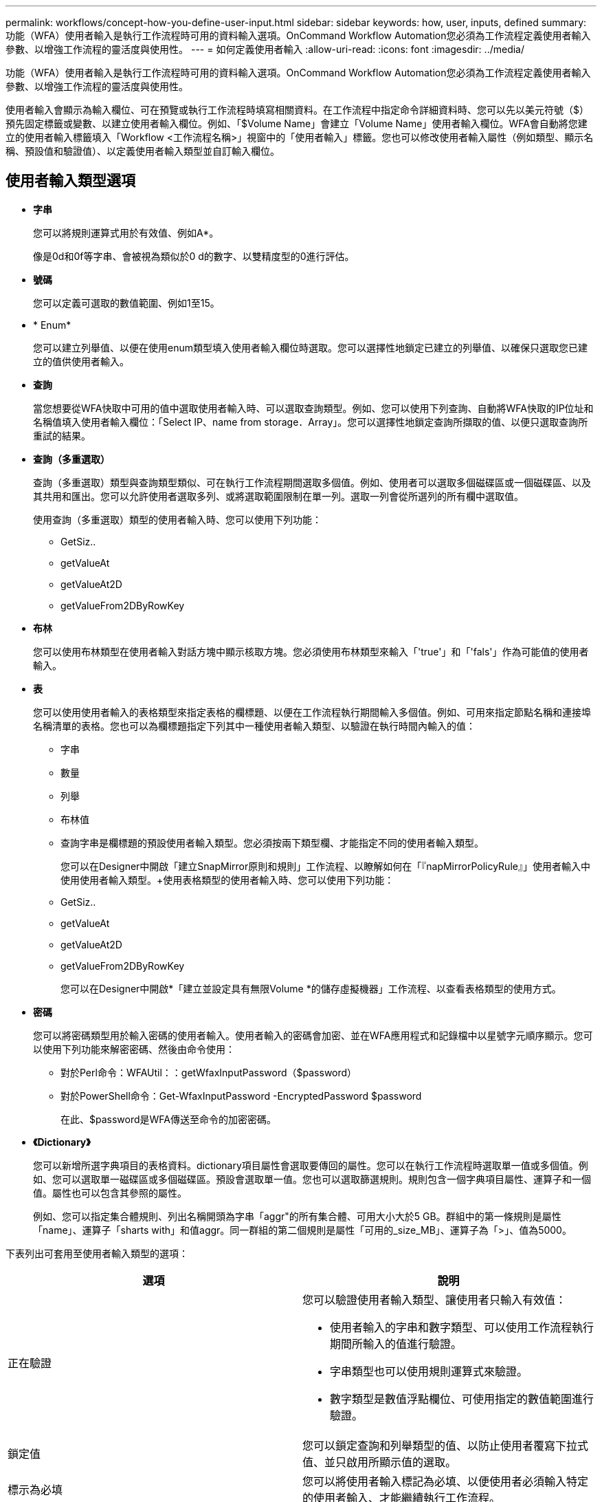 ---
permalink: workflows/concept-how-you-define-user-input.html 
sidebar: sidebar 
keywords: how, user, inputs, defined 
summary: 功能（WFA）使用者輸入是執行工作流程時可用的資料輸入選項。OnCommand Workflow Automation您必須為工作流程定義使用者輸入參數、以增強工作流程的靈活度與使用性。 
---
= 如何定義使用者輸入
:allow-uri-read: 
:icons: font
:imagesdir: ../media/


[role="lead"]
功能（WFA）使用者輸入是執行工作流程時可用的資料輸入選項。OnCommand Workflow Automation您必須為工作流程定義使用者輸入參數、以增強工作流程的靈活度與使用性。

使用者輸入會顯示為輸入欄位、可在預覽或執行工作流程時填寫相關資料。在工作流程中指定命令詳細資料時、您可以先以美元符號（$）預先固定標籤或變數、以建立使用者輸入欄位。例如、「$Volume Name」會建立「Volume Name」使用者輸入欄位。WFA會自動將您建立的使用者輸入標籤填入「Workflow <工作流程名稱>」視窗中的「使用者輸入」標籤。您也可以修改使用者輸入屬性（例如類型、顯示名稱、預設值和驗證值）、以定義使用者輸入類型並自訂輸入欄位。



== 使用者輸入類型選項

* *字串*
+
您可以將規則運算式用於有效值、例如A*。

+
像是0d和0f等字串、會被視為類似於0 d的數字、以雙精度型的0進行評估。

* *號碼*
+
您可以定義可選取的數值範圍、例如1至15。

* * Enum*
+
您可以建立列舉值、以便在使用enum類型填入使用者輸入欄位時選取。您可以選擇性地鎖定已建立的列舉值、以確保只選取您已建立的值供使用者輸入。

* *查詢*
+
當您想要從WFA快取中可用的值中選取使用者輸入時、可以選取查詢類型。例如、您可以使用下列查詢、自動將WFA快取的IP位址和名稱值填入使用者輸入欄位：「Select IP、name from storage．Array」。您可以選擇性地鎖定查詢所擷取的值、以便只選取查詢所重試的結果。

* *查詢（多重選取）*
+
查詢（多重選取）類型與查詢類型類似、可在執行工作流程期間選取多個值。例如、使用者可以選取多個磁碟區或一個磁碟區、以及其共用和匯出。您可以允許使用者選取多列、或將選取範圍限制在單一列。選取一列會從所選列的所有欄中選取值。

+
使用查詢（多重選取）類型的使用者輸入時、您可以使用下列功能：

+
** GetSiz..
** getValueAt
** getValueAt2D
** getValueFrom2DByRowKey


* *布林*
+
您可以使用布林類型在使用者輸入對話方塊中顯示核取方塊。您必須使用布林類型來輸入「'true'」和「'fals'」作為可能值的使用者輸入。

* *表*
+
您可以使用使用者輸入的表格類型來指定表格的欄標題、以便在工作流程執行期間輸入多個值。例如、可用來指定節點名稱和連接埠名稱清單的表格。您也可以為欄標題指定下列其中一種使用者輸入類型、以驗證在執行時間內輸入的值：

+
** 字串
** 數量
** 列舉
** 布林值
** 查詢字串是欄標題的預設使用者輸入類型。您必須按兩下類型欄、才能指定不同的使用者輸入類型。


+
您可以在Designer中開啟「建立SnapMirror原則和規則」工作流程、以瞭解如何在「『napMirrorPolicyRule』」使用者輸入中使用使用者輸入類型。+使用表格類型的使用者輸入時、您可以使用下列功能：

+
** GetSiz..
** getValueAt
** getValueAt2D
** getValueFrom2DByRowKey
+
您可以在Designer中開啟*「建立並設定具有無限Volume *的儲存虛擬機器」工作流程、以查看表格類型的使用方式。



* *密碼*
+
您可以將密碼類型用於輸入密碼的使用者輸入。使用者輸入的密碼會加密、並在WFA應用程式和記錄檔中以星號字元順序顯示。您可以使用下列功能來解密密碼、然後由命令使用：

+
** 對於Perl命令：WFAUtil：：getWfaxInputPassword（$password）
** 對於PowerShell命令：Get-WfaxInputPassword -EncryptedPassword $password
+
在此、$password是WFA傳送至命令的加密密碼。



* *《Dictionary》*
+
您可以新增所選字典項目的表格資料。dictionary項目屬性會選取要傳回的屬性。您可以在執行工作流程時選取單一值或多個值。例如、您可以選取單一磁碟區或多個磁碟區。預設會選取單一值。您也可以選取篩選規則。規則包含一個字典項目屬性、運算子和一個值。屬性也可以包含其參照的屬性。

+
例如、您可以指定集合體規則、列出名稱開頭為字串「aggr"的所有集合體、可用大小大於5 GB。群組中的第一條規則是屬性「name」、運算子「sharts with」和值aggr。同一群組的第二個規則是屬性「可用的_size_MB」、運算子為「>」、值為5000。



下表列出可套用至使用者輸入類型的選項：

[cols="2*"]
|===
| 選項 | 說明 


 a| 
正在驗證
 a| 
您可以驗證使用者輸入類型、讓使用者只輸入有效值：

* 使用者輸入的字串和數字類型、可以使用工作流程執行期間所輸入的值進行驗證。
* 字串類型也可以使用規則運算式來驗證。
* 數字類型是數值浮點欄位、可使用指定的數值範圍進行驗證。




 a| 
鎖定值
 a| 
您可以鎖定查詢和列舉類型的值、以防止使用者覆寫下拉式值、並只啟用所顯示值的選取。



 a| 
標示為必填
 a| 
您可以將使用者輸入標記為必填、以便使用者必須輸入特定的使用者輸入、才能繼續執行工作流程。



 a| 
群組
 a| 
您可以群組相關的使用者輸入、並為使用者輸入群組提供名稱。群組可在使用者輸入對話方塊中展開及摺疊。您可以選取預設應展開的群組。



 a| 
應用條件
 a| 
有了條件式使用者輸入功能、您可以根據輸入給其他使用者輸入的值來設定使用者輸入的值。例如、在設定NAS傳輸協定的工作流程中、您可以將傳輸協定所需的使用者輸入指定為NFS、以啟用「讀取/寫入主機清單」使用者輸入。

|===